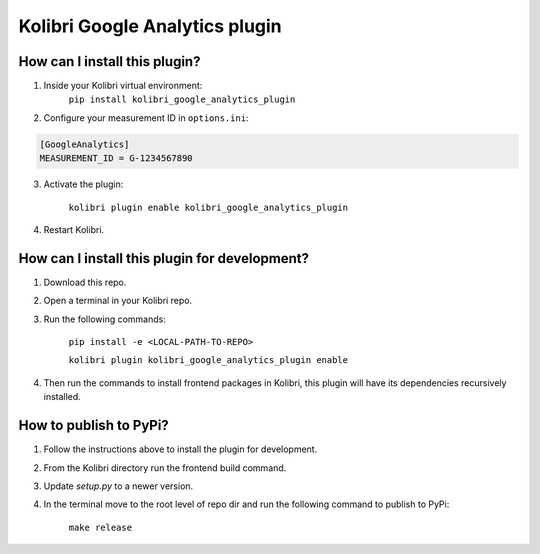 
Kolibri Google Analytics plugin
===============================


How can I install this plugin?
------------------------------

1. Inside your Kolibri virtual environment:
    ``pip install kolibri_google_analytics_plugin``

2. Configure your measurement ID in ``options.ini``:

.. code-block:: ini

  [GoogleAnalytics]
  MEASUREMENT_ID = G-1234567890

3. Activate the plugin:

    ``kolibri plugin enable kolibri_google_analytics_plugin``

4. Restart Kolibri.

How can I install this plugin for development?
------------------------------

1. Download this repo.

2. Open a terminal in your Kolibri repo.

3. Run the following commands:

    ``pip install -e <LOCAL-PATH-TO-REPO>``

    ``kolibri plugin kolibri_google_analytics_plugin enable``

4. Then run the commands to install frontend packages in Kolibri, this plugin will have its dependencies recursively installed.


How to publish to PyPi?
------------------------------

1. Follow the instructions above to install the plugin for development.

2. From the Kolibri directory run the frontend build command.

3. Update `setup.py` to a newer version.

4. In the terminal move to the root level of repo dir and run the following command to publish to PyPi:

    ``make release``